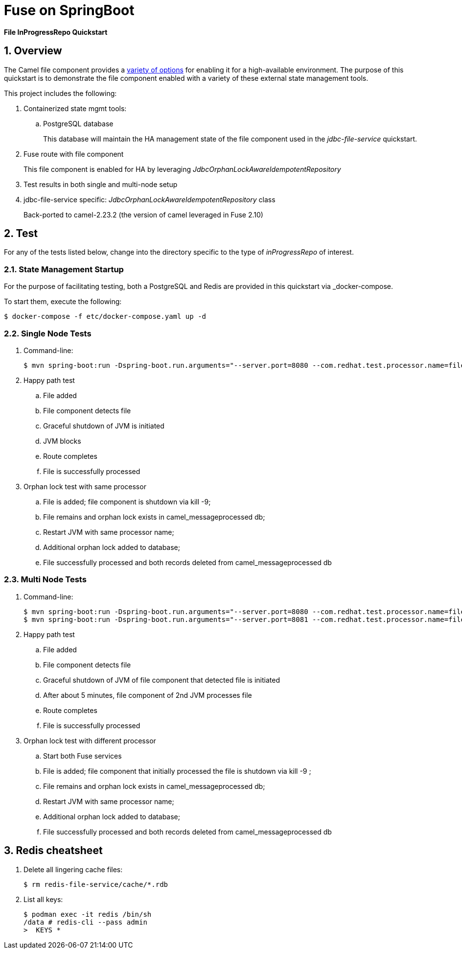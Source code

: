 = Fuse on SpringBoot

*File InProgressRepo Quickstart*

:numbered:

== Overview
The Camel file component provides a link:https://camel.apache.org/components/3.15.x/eips/idempotentConsumer-eip.html#_idempotent_consumer_implementations[variety of options] for enabling it for a high-available environment. The purpose of this quickstart is to demonstrate the file component enabled with a variety of these external state management tools.



This project includes the following:

. Containerized state mgmt tools:
.. PostgreSQL database 
+
This database will maintain the HA management state of the file component used in the _jdbc-file-service_ quickstart.

. Fuse route with file component
+
This file component is enabled for HA by leveraging _JdbcOrphanLockAwareIdempotentRepository_

. Test results in both single and multi-node setup

. jdbc-file-service specific:  _JdbcOrphanLockAwareIdempotentRepository_ class
+
Back-ported to camel-2.23.2  (the version of camel leveraged in Fuse 2.10)

== Test

For any of the tests listed below, change into the directory specific to the type of _inProgressRepo_ of interest.

=== State Management Startup

For the purpose of facilitating testing, both a PostgreSQL and Redis are provided in this quickstart via _docker-compose.

To start them, execute the following:

-----
$ docker-compose -f etc/docker-compose.yaml up -d
-----

=== Single Node Tests

. Command-line:
+
-----
$ mvn spring-boot:run -Dspring-boot.run.arguments="--server.port=8080 --com.redhat.test.processor.name=filetestservice"
-----

. Happy path test
.. File added
.. File component detects file
.. Graceful shutdown of JVM is initiated
.. JVM blocks
.. Route completes
.. File is successfully processed

. Orphan lock test with same processor

.. File is added; file component is shutdown via kill -9;
.. File remains and orphan lock exists in camel_messageprocessed db;
.. Restart JVM with same processor name;
.. Additional orphan lock added to database;
.. File successfully processed and both records deleted from camel_messageprocessed db

=== Multi Node Tests

. Command-line:
+
-----
$ mvn spring-boot:run -Dspring-boot.run.arguments="--server.port=8080 --com.redhat.test.processor.name=filetestservice"
$ mvn spring-boot:run -Dspring-boot.run.arguments="--server.port=8081 --com.redhat.test.processor.name=filetestservice"
-----

. Happy path test
.. File added
.. File component detects file
.. Graceful shutdown of JVM of file component that detected file is initiated
.. After about 5 minutes, file component of 2nd JVM processes file
.. Route completes
.. File is successfully processed


. Orphan lock test with different processor

.. Start both Fuse services
.. File is added; file component that initially processed the file is shutdown via kill -9 ;
.. File remains and orphan lock exists in camel_messageprocessed db;
.. Restart JVM with same processor name;
.. Additional orphan lock added to database;
.. File successfully processed and both records deleted from camel_messageprocessed db

== Redis cheatsheet

. Delete all lingering cache files:
+
-----
$ rm redis-file-service/cache/*.rdb
-----

. List all keys:
+
-----
$ podman exec -it redis /bin/sh
/data # redis-cli --pass admin
>  KEYS *

-----
